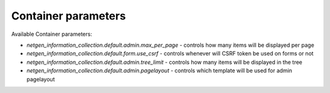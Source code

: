 Container parameters
====================

Available Container parameters:

- `netgen_information_collection.default.admin.max_per_page` - controls how many items will be displayed per page
- `netgen_information_collection.default.form.use_csrf` - controls whenever will CSRF token be used on forms or not
- `netgen_information_collection.default.admin.tree_limit` - controls how many items will be displayed in the tree
- `netgen_information_collection.default.admin.pagelayout` - controls which template will be used for admin pagelayout
